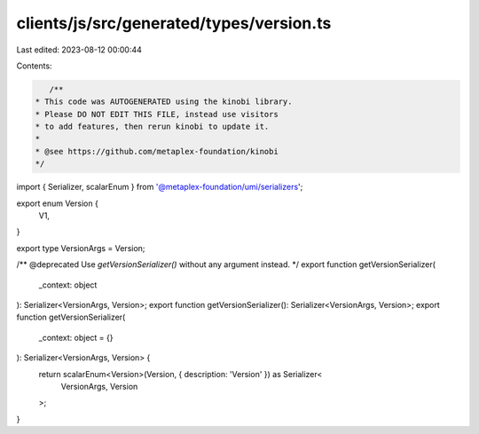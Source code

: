 clients/js/src/generated/types/version.ts
=========================================

Last edited: 2023-08-12 00:00:44

Contents:

.. code-block:: ts

    /**
 * This code was AUTOGENERATED using the kinobi library.
 * Please DO NOT EDIT THIS FILE, instead use visitors
 * to add features, then rerun kinobi to update it.
 *
 * @see https://github.com/metaplex-foundation/kinobi
 */

import { Serializer, scalarEnum } from '@metaplex-foundation/umi/serializers';

export enum Version {
  V1,
}

export type VersionArgs = Version;

/** @deprecated Use `getVersionSerializer()` without any argument instead. */
export function getVersionSerializer(
  _context: object
): Serializer<VersionArgs, Version>;
export function getVersionSerializer(): Serializer<VersionArgs, Version>;
export function getVersionSerializer(
  _context: object = {}
): Serializer<VersionArgs, Version> {
  return scalarEnum<Version>(Version, { description: 'Version' }) as Serializer<
    VersionArgs,
    Version
  >;
}


